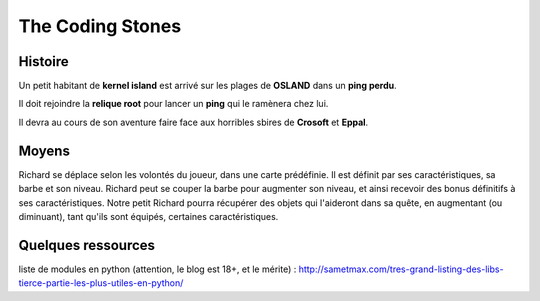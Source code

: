 =================
The Coding Stones
=================

Histoire
========

Un petit habitant de **kernel island** est arrivé sur les plages de **OSLAND** dans un **ping perdu**.

Il doit rejoindre la **relique root** pour lancer un **ping** qui le ramènera chez lui.

Il devra au cours de son aventure faire face aux horribles sbires de **Crosoft** et **Eppal**.

Moyens
======
Richard se déplace selon les volontés du joueur, dans une carte prédéfinie.
Il est définit par ses caractéristiques, sa barbe et son niveau.
Richard peut se couper la barbe pour augmenter son niveau, et ainsi recevoir des bonus définitifs à ses caractéristiques.
Notre petit Richard pourra récupérer des objets qui l'aideront dans sa quête, en augmentant (ou diminuant), tant qu'ils sont équipés, certaines caractéristiques.



Quelques ressources
===================

liste de modules en python (attention, le blog est 18+, et le mérite) :
http://sametmax.com/tres-grand-listing-des-libs-tierce-partie-les-plus-utiles-en-python/



